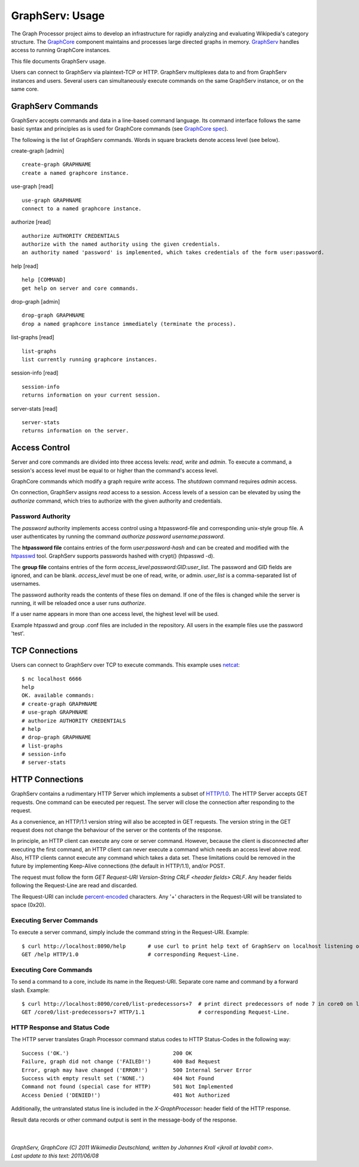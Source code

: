 GraphServ: Usage
================

The Graph Processor project aims to develop an infrastructure for rapidly analyzing and evaluating Wikipedia's category structure. The `GraphCore <https://github.com/jkroll20/graphserv/>`_ component maintains and processes large directed graphs in memory. `GraphServ <https://github.com/jkroll20/graphserv/>`_ handles access to running GraphCore instances.

This file documents GraphServ usage.

Users can connect to GraphServ via plaintext-TCP or HTTP. GraphServ multiplexes data to and from GraphServ instances and users. Several users can simultaneously execute commands on the same GraphServ instance, or on the same core. 


GraphServ Commands
------------------

GraphServ accepts commands and data in a line-based command language. Its command interface follows the same basic syntax and principles as is used for GraphCore commands (see `GraphCore spec <https://github.com/jkroll20/graphcore/blob/master/spec.rst>`_).

The following is the list of GraphServ commands. Words in square brackets denote access level (see below).

create-graph [admin] ::

	create-graph GRAPHNAME
	create a named graphcore instance.

use-graph [read] ::

	use-graph GRAPHNAME
	connect to a named graphcore instance.

authorize [read] ::

	authorize AUTHORITY CREDENTIALS
	authorize with the named authority using the given credentials.
	an authority named 'password' is implemented, which takes credentials of the form user:password.

help [read] ::

	help [COMMAND]
	get help on server and core commands.

drop-graph [admin] ::

	drop-graph GRAPHNAME
	drop a named graphcore instance immediately (terminate the process).

list-graphs [read] ::

	list-graphs
	list currently running graphcore instances.

session-info [read] ::

	session-info
	returns information on your current session.

server-stats [read] ::

	server-stats
	returns information on the server.


Access Control
--------------

Server and core commands are divided into three access levels: *read*, *write* and *admin*. To execute a command, a session's access level must be equal to or higher than the command's access level.

GraphCore commands which modify a graph require *write* access. The *shutdown* command requires *admin* access. 

On connection, GraphServ assigns *read* access to a session. Access levels of a session can be elevated by using the *authorize* command, which tries to authorize with the given authority and credentials. 

Password Authority
++++++++++++++++++

The *password* authority implements access control using a htpassword-file and corresponding unix-style group file. A user authenticates by running the command *authorize password username:password*.

The **htpassword file** contains entries of the form *user:password-hash* and can be created and modified with the `htpasswd <http://httpd.apache.org/docs/2.0/programs/htpasswd.html>`_ tool. GraphServ supports passwords hashed with crypt() (htpasswd -d).

The **group file** contains entries of the form *access_level:password:GID:user_list*. The password and GID fields are ignored, and can be blank. *access_level* must be one of read, write, or admin. *user_list* is a comma-separated list of usernames.

The password authority reads the contents of these files on demand. If one of the files is changed while the server is running, it will be reloaded once a user runs *authorize*. 

If a user name appears in more than one access level, the highest level will be used.

Example htpasswd and group .conf files are included in the repository. All users in the example files use the password 'test'.


TCP Connections
---------------

Users can connect to GraphServ over TCP to execute commands. This example uses `netcat <http://netcat.sourceforge.net/>`_: ::

	$ nc localhost 6666
	help
	OK. available commands:
	# create-graph GRAPHNAME
	# use-graph GRAPHNAME
	# authorize AUTHORITY CREDENTIALS
	# help
	# drop-graph GRAPHNAME
	# list-graphs
	# session-info
	# server-stats




HTTP Connections
----------------

GraphServ contains a rudimentary HTTP Server which implements a subset of `HTTP/1.0 <http://www.w3.org/Protocols/rfc1945/rfc1945>`_. The HTTP Server accepts GET requests. One command can be executed per request. The server will close the connection after responding to the request. 

As a convenience, an HTTP/1.1 version string will also be accepted in GET requests. The version string in the GET request does not change the behaviour of the server or the contents of the response.

In principle, an HTTP client can execute any core or server command. However, because the client is disconnected after executing the first command, an HTTP client can never execute a command which needs an access level above *read*. Also, HTTP clients cannot execute any command which takes a data set. These limitations could be removed in the future by implementing Keep-Alive connections (the default in HTTP/1.1), and/or POST.

The request must follow the form *GET Request-URI Version-String CRLF <header fields> CRLF*. Any header fields following the Request-Line are read and discarded.

The Request-URI can include `percent-encoded <http://en.wikipedia.org/wiki/Percent-encoding>`_ characters. Any '+' characters in the Request-URI will be translated to space (0x20).


Executing Server Commands
+++++++++++++++++++++++++

To execute a server command, simply include the command string in the Request-URI. Example: ::

	$ curl http://localhost:8090/help	# use curl to print help text of GraphServ on localhost listening on the default port.
	GET /help HTTP/1.0			# corresponding Request-Line.

Executing Core Commands
+++++++++++++++++++++++

To send a command to a core, include its name in the Request-URI. Separate core name and command by a forward slash. Example: ::
	
	$ curl http://localhost:8090/core0/list-predecessors+7	# print direct predecessors of node 7 in core0 on localhost.
	GET /core0/list-predecessors+7 HTTP/1.1			# corresponding Request-Line.

HTTP Response and Status Code
+++++++++++++++++++++++++++++

The HTTP server translates Graph Processor command status codes to HTTP Status-Codes in the following way: ::

	Success ('OK.') 				200 OK
	Failure, graph did not change ('FAILED!') 	400 Bad Request
	Error, graph may have changed ('ERROR!')	500 Internal Server Error
	Success with empty result set ('NONE.')		404 Not Found
	Command not found (special case for HTTP)	501 Not Implemented
	Access Denied ('DENIED!')			401 Not Authorized

Additionally, the untranslated status line is included in the *X-GraphProcessor:* header field of the HTTP response. 

Result data records or other command output is sent in the message-body of the response.


| 
| 
| `GraphServ, GraphCore (C) 2011 Wikimedia Deutschland, written by Johannes Kroll <jkroll at lavabit com>.`
| `Last update to this text: 2011/06/08`


